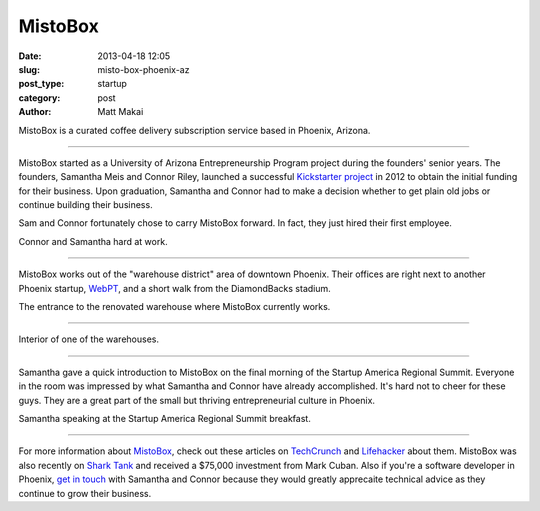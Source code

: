 MistoBox
========

:date: 2013-04-18 12:05 
:slug: misto-box-phoenix-az
:post_type: startup
:category: post
:author: Matt Makai

MistoBox is a curated coffee delivery subscription service based in Phoenix,
Arizona.


.. image:: ../img/130418-misto-box-phoenix-az/misto-box-logo.jpg
  :alt: MistoBox logo on an item in their office
  :width: 100%

----

MistoBox started as a University of Arizona Entrepreneurship Program project 
during the founders' senior years. The founders, Samantha Meis and Connor
Riley, launched a successful 
`Kickstarter project <http://www.kickstarter.com/projects/mistobox/mistobox-delivering-delicious-micro-roasted-coffee>`_ 
in 2012 to obtain the initial funding for their business. Upon 
graduation, Samantha and Connor had to make a decision whether to get 
plain old jobs or continue building their business. 

Sam and Connor fortunately chose to carry MistoBox forward. In fact, they
just hired their first employee.


.. image:: ../img/130418-misto-box-phoenix-az/misto-box-founders.jpg
  :alt: MistoBox's founders, Samantha Meis and Connor Riley
  :width: 100%

Connor and Samantha hard at work.

----

MistoBox works out of the "warehouse district" area of downtown Phoenix.
Their offices are right next to another Phoenix startup, 
`WebPT <http://www.webpt.com/>`_, and a short walk from the DiamondBacks 
stadium.


.. image:: ../img/130418-misto-box-phoenix-az/warehouse-entrance.jpg
  :alt: Entrance to the renovated warehouse where MistoBox currently works
  :width: 100%

The entrance to the renovated warehouse where MistoBox currently works.

----

.. image:: ../img/130418-misto-box-phoenix-az/warehouse.jpg
  :alt: Interior of one of the warehouses
  :width: 100%

Interior of one of the warehouses.

----

Samantha gave a quick introduction to MistoBox on the final morning of
the Startup America Regional Summit. Everyone in the room was impressed
by what Samantha and Connor have already accomplished. It's hard not to
cheer for these guys. They are a great part of the small but thriving 
entrepreneurial culture in Phoenix.


.. image:: ../img/130418-misto-box-phoenix-az/sam-connor-startup-america-summit.jpg
   :alt: Samantha speaking during Startup America Regional Summit breakfast.
   :width: 100%

Samantha speaking at the Startup America Regional Summit breakfast.

----


For more information about `MistoBox <http://www.mistobox.com/>`_, check
out these articles on
`TechCrunch <http://techcrunch.com/2012/09/03/mistobox-wants-to-boost-your-morning-cup-of-joe-with-the-birchbox-of-coffee/>`_
and 
`Lifehacker <http://lifehacker.com/5940919/mistobox-delivers-freshly-roasted-artisan-coffee-samplers-to-you-every-month>`_ 
about them. MistoBox was also recently on 
`Shark Tank <http://abc.go.com/shows/shark-tank/episode-guide/episode-423>`_ 
and received a $75,000 investment from Mark Cuban. 
Also if you're a software developer in Phoenix, 
`get in touch <http://www.mistobox.com/Articles.asp?ID=265>`_ 
with Samantha and Connor because they would greatly apprecaite technical 
advice as they continue to grow their business.

